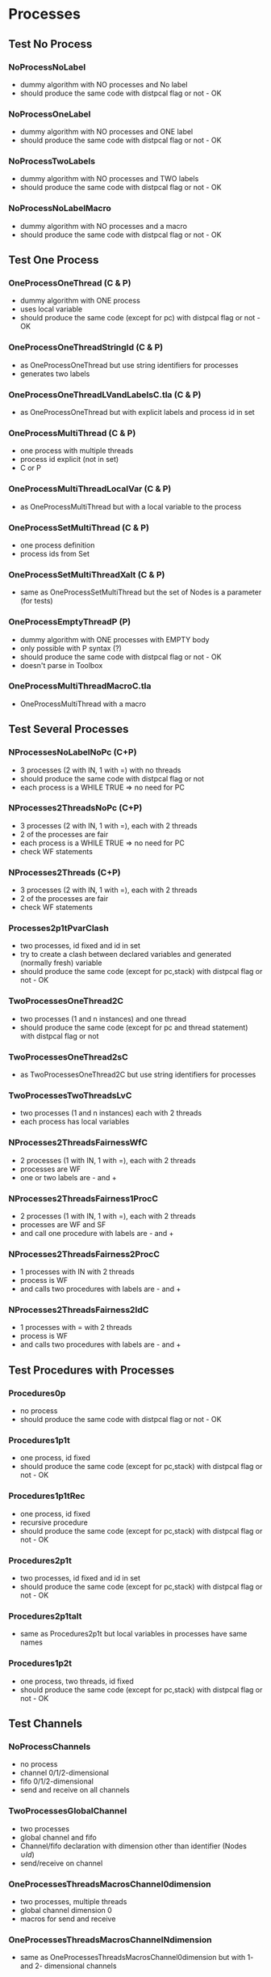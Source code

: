 * Processes

** Test No Process
*** NoProcessNoLabel
- dummy algorithm with NO processes and No label
- should produce the same code with distpcal flag or not - OK
*** NoProcessOneLabel
- dummy algorithm with NO processes and ONE label
- should produce the same code with distpcal flag or not - OK
*** NoProcessTwoLabels
- dummy algorithm with NO processes and TWO labels
- should produce the same code with distpcal flag or not - OK
*** NoProcessNoLabelMacro
- dummy algorithm with NO processes and a macro
- should produce the same code with distpcal flag or not - OK


** Test One Process
*** OneProcessOneThread (C & P)
- dummy algorithm with ONE process
- uses local variable
- should produce the same code (except for pc) with distpcal flag or not - OK
*** OneProcessOneThreadStringId (C & P)
- as OneProcessOneThread but use string identifiers for processes
- generates two labels
*** OneProcessOneThreadLVandLabelsC.tla (C & P)
- as OneProcessOneThread but with explicit labels and process id in set



*** OneProcessMultiThread (C & P)
- one process with multiple threads
- process id explicit (not in set)
- C or P
*** OneProcessMultiThreadLocalVar (C & P)
- as OneProcessMultiThread but with a local variable to the process
*** OneProcessSetMultiThread (C & P)
- one process definition
- process ids from Set 
*** OneProcessSetMultiThreadXalt (C & P)
- same as OneProcessSetMultiThread but the set of Nodes is a parameter
  (for tests)
*** OneProcessEmptyThreadP (P)
- dummy algorithm with ONE processes with EMPTY body
- only possible with P syntax (?)
- should produce the same code with distpcal flag or not - OK
- doesn't parse in Toolbox


*** OneProcessMultiThreadMacroC.tla
- OneProcessMultiThread with a macro


** Test Several Processes

*** NProcessesNoLabelNoPc (C+P)
- 3 processes (2 with IN, 1 with =) with no threads
- should produce the same code with distpcal flag or not
- each process is a WHILE TRUE => no need for PC

*** NProcesses2ThreadsNoPc (C+P)
- 3 processes (2 with IN, 1 with =), each with 2 threads
- 2 of the processes are fair
- each process is a WHILE TRUE => no need for PC
- check WF statements

*** NProcesses2Threads (C+P)
- 3 processes (2 with IN, 1 with =), each with 2 threads
- 2 of the processes are fair
- check WF statements

*** Processes2p1tPvarClash
- two processes, id fixed and id in set
- try to create a clash between declared variables and generated
  (normally fresh) variable
- should produce the same code (except for pc,stack) with distpcal flag or not - OK

*** TwoProcessesOneThread2C
- two processes (1 and n instances) and one thread
- should produce the same code (except for pc and thread statement) with distpcal flag or not

*** TwoProcessesOneThread2sC
- as TwoProcessesOneThread2C but use string identifiers for processes

*** TwoProcessesTwoThreadsLvC
- two processes (1 and n instances) each with 2 threads
- each process has local variables

*** NProcesses2ThreadsFairnessWfC
- 2 processes (1 with IN, 1 with =), each with 2 threads
- processes are WF
- one or two labels are - and +
*** NProcesses2ThreadsFairness1ProcC
- 2 processes (1 with IN, 1 with =), each with 2 threads
- processes are WF and SF
- and call one procedure with labels are - and +
*** NProcesses2ThreadsFairness2ProcC
- 1 processes with IN with 2 threads
- process is WF
- and calls two procedures with labels are - and +
*** NProcesses2ThreadsFairness2IdC
- 1 processes with = with 2 threads
- process is WF
- and calls two procedures with labels are - and +


** Test Procedures with Processes

*** Procedures0p
- no process
- should produce the same code with distpcal flag or not - OK
*** Procedures1p1t
- one process, id fixed
- should produce the same code (except for pc,stack) with distpcal flag or not - OK
*** Procedures1p1tRec
- one process, id fixed
- recursive procedure
- should produce the same code (except for pc,stack) with distpcal flag or not - OK
*** Procedures2p1t
- two processes, id fixed and id in set
- should produce the same code (except for pc,stack) with distpcal flag or not - OK
*** Procedures2p1talt
- same as Procedures2p1t but local variables in processes have same names 
*** Procedures1p2t
- one process, two threads, id fixed
- should produce the same code (except for pc,stack) with distpcal flag or not - OK






** Test Channels

*** NoProcessChannels
- no process
- channel 0/1/2-dimensional
- fifo 0/1/2-dimensional
- send and receive on all channels

*** TwoProcessesGlobalChannel
- two processes
- global channel and fifo
- Channel/fifo declaration with dimension other than identifier (Nodes \cup {Id})
- send/receive on channel

*** OneProcessesThreadsMacrosChannel0dimension
- two processes, multiple threads
- global channel dimension 0
- macros for send and receive

*** OneProcessesThreadsMacrosChannelNdimension
- same as OneProcessesThreadsMacrosChannel0dimension but with 1- and
  2- dimensional channels

*** TwoProcessesLocalChannel
- two processes
- LOCAL channel and fifo
- BUG: can't have local definitions for channels

*** TwoProcessesGlobalChannelBUG
- destination of "receive" call is an array element
- BUG: doesn't compile

*** TwoProcessesGlobalChannelCLASH
- local variables with same name in different processes
- BUG: problem when renaming the variables in "send" call (and
  probably "receive" call as well when fixed for previous bugs)

